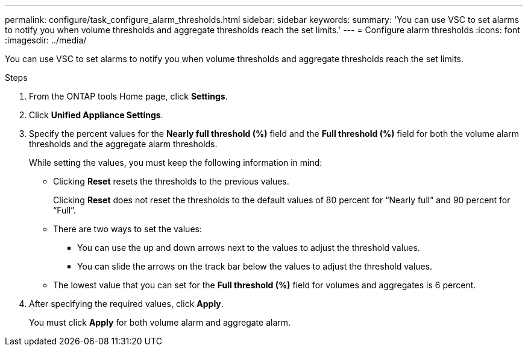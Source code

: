 ---
permalink: configure/task_configure_alarm_thresholds.html
sidebar: sidebar
keywords:
summary: 'You can use VSC to set alarms to notify you when volume thresholds and aggregate thresholds reach the set limits.'
---
= Configure alarm thresholds
:icons: font
:imagesdir: ../media/

[.lead]
You can use VSC to set alarms to notify you when volume thresholds and aggregate thresholds reach the set limits.

.Steps
. From the ONTAP tools Home page, click *Settings*.
. Click *Unified Appliance Settings*.
. Specify the percent values for the *Nearly full threshold (%)* field and the *Full threshold (%)* field for both the volume alarm thresholds and the aggregate alarm thresholds.
+
While setting the values, you must keep the following information in mind:

 ** Clicking *Reset* resets the thresholds to the previous values.
+
Clicking *Reset* does not reset the thresholds to the default values of 80 percent for "`Nearly full`" and 90 percent for "`Full`".

 ** There are two ways to set the values:
  *** You can use the up and down arrows next to the values to adjust the threshold values.
  *** You can slide the arrows on the track bar below the values to adjust the threshold values.
 ** The lowest value that you can set for the *Full threshold (%)* field for volumes and aggregates is 6 percent.

. After specifying the required values, click *Apply*.
+
You must click *Apply* for both volume alarm and aggregate alarm.
